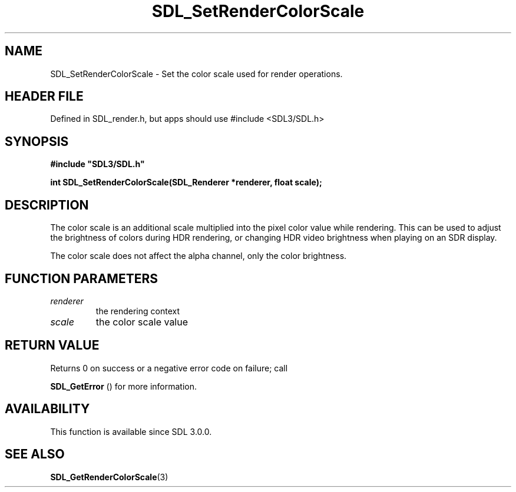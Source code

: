 .\" This manpage content is licensed under Creative Commons
.\"  Attribution 4.0 International (CC BY 4.0)
.\"   https://creativecommons.org/licenses/by/4.0/
.\" This manpage was generated from SDL's wiki page for SDL_SetRenderColorScale:
.\"   https://wiki.libsdl.org/SDL_SetRenderColorScale
.\" Generated with SDL/build-scripts/wikiheaders.pl
.\"  revision SDL-3.1.1-no-vcs
.\" Please report issues in this manpage's content at:
.\"   https://github.com/libsdl-org/sdlwiki/issues/new
.\" Please report issues in the generation of this manpage from the wiki at:
.\"   https://github.com/libsdl-org/SDL/issues/new?title=Misgenerated%20manpage%20for%20SDL_SetRenderColorScale
.\" SDL can be found at https://libsdl.org/
.de URL
\$2 \(laURL: \$1 \(ra\$3
..
.if \n[.g] .mso www.tmac
.TH SDL_SetRenderColorScale 3 "SDL 3.1.1" "SDL" "SDL3 FUNCTIONS"
.SH NAME
SDL_SetRenderColorScale \- Set the color scale used for render operations\[char46]
.SH HEADER FILE
Defined in SDL_render\[char46]h, but apps should use #include <SDL3/SDL\[char46]h>

.SH SYNOPSIS
.nf
.B #include \(dqSDL3/SDL.h\(dq
.PP
.BI "int SDL_SetRenderColorScale(SDL_Renderer *renderer, float scale);
.fi
.SH DESCRIPTION
The color scale is an additional scale multiplied into the pixel color
value while rendering\[char46] This can be used to adjust the brightness of colors
during HDR rendering, or changing HDR video brightness when playing on an
SDR display\[char46]

The color scale does not affect the alpha channel, only the color
brightness\[char46]

.SH FUNCTION PARAMETERS
.TP
.I renderer
the rendering context
.TP
.I scale
the color scale value
.SH RETURN VALUE
Returns 0 on success or a negative error code on failure; call

.BR SDL_GetError
() for more information\[char46]

.SH AVAILABILITY
This function is available since SDL 3\[char46]0\[char46]0\[char46]

.SH SEE ALSO
.BR SDL_GetRenderColorScale (3)
